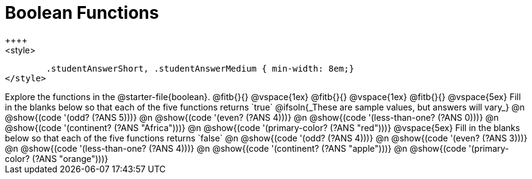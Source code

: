 = Boolean Functions
++++
<style>
	.studentAnswerShort, .studentAnswerMedium { min-width: 8em;}
</style>
++++

Explore the functions in the @starter-file{boolean}.

@fitb{}{}

@vspace{1ex}

@fitb{}{}

@vspace{1ex}

@fitb{}{}

@vspace{5ex}

Fill in the blanks below so that each of the five functions returns `true`

@ifsoln{_These are sample values, but answers will vary_}

@n @show{(code '(odd? (?ANS 5)))}

@n @show{(code '(even? (?ANS 4)))}

@n @show{(code '(less-than-one? (?ANS 0)))}

@n @show{(code '(continent? (?ANS "Africa")))}

@n @show{(code '(primary-color? (?ANS "red")))}

@vspace{5ex}

Fill in the blanks below so that each of the five functions returns `false`

@n @show{(code '(odd? (?ANS 4)))}

@n @show{(code '(even? (?ANS 3)))}

@n @show{(code '(less-than-one? (?ANS 4)))}

@n @show{(code '(continent? (?ANS "apple")))}

@n @show{(code '(primary-color? (?ANS "orange")))}
